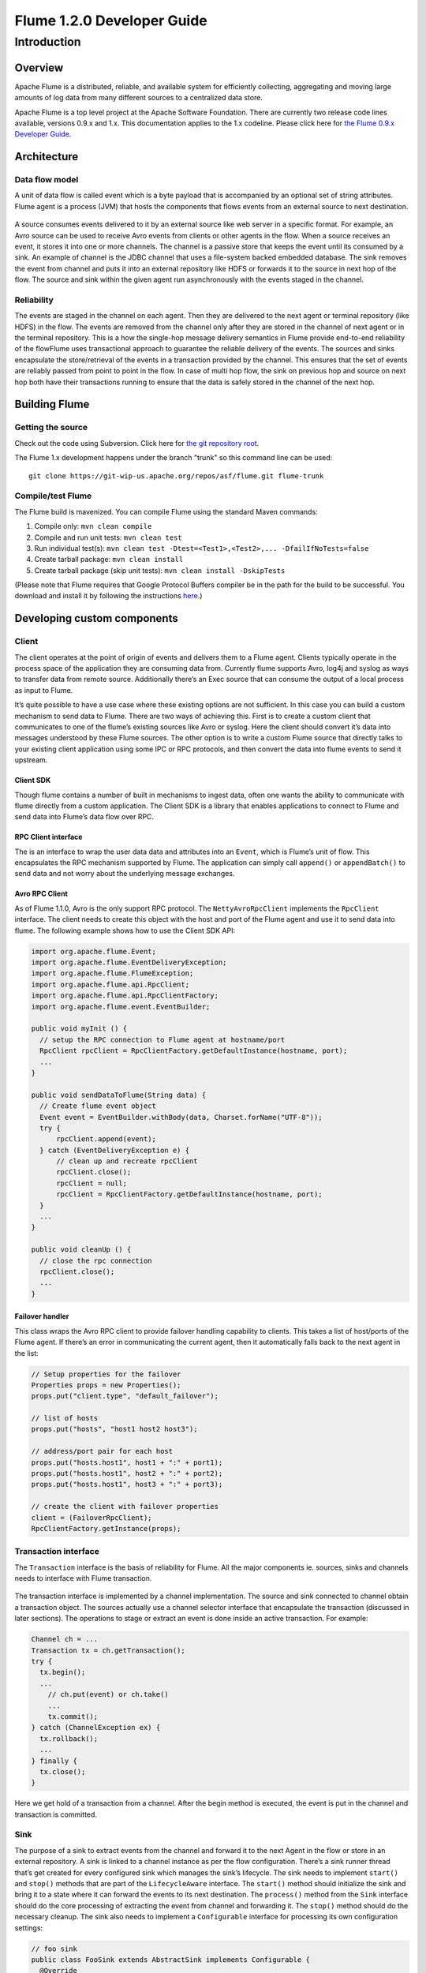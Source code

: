 .. Licensed to the Apache Software Foundation (ASF) under one or more
   contributor license agreements.  See the NOTICE file distributed with
   this work for additional information regarding copyright ownership.
   The ASF licenses this file to You under the Apache License, Version 2.0
   (the "License"); you may not use this file except in compliance with
   the License.  You may obtain a copy of the License at

       http://www.apache.org/licenses/LICENSE-2.0

   Unless required by applicable law or agreed to in writing, software
   distributed under the License is distributed on an "AS IS" BASIS,
   WITHOUT WARRANTIES OR CONDITIONS OF ANY KIND, either express or implied.
   See the License for the specific language governing permissions and
   limitations under the License.


==========================================
Flume 1.2.0 Developer Guide
==========================================

Introduction
============

Overview
--------

Apache Flume is a distributed, reliable, and available system for
efficiently collecting, aggregating and moving large amounts of log
data from many different sources to a centralized data store.

Apache Flume is a top level project at the Apache Software Foundation.
There are currently two release code lines available, versions 0.9.x and 1.x.
This documentation applies to the 1.x codeline.
Please click here for
`the Flume 0.9.x Developer Guide <http://archive.cloudera.com/cdh/3/flume/DeveloperGuide/>`_.

Architecture
------------

Data flow model
~~~~~~~~~~~~~~~

A unit of data flow is called event which is a byte payload that is accompanied
by an optional set of string attributes. Flume agent is a process (JVM) that
hosts the components that flows events from an external source to next
destination.

.. figure:: images/DevGuide_image00.png
   :align: center
   :alt: Agent component diagram

A source consumes events delivered to it by an external source like web server
in a specific format. For example, an Avro source can be used to receive Avro
events from clients or other agents in the flow. When a source receives an
event, it stores it into one or more channels.  The channel is a passive store
that keeps the event until its consumed by a sink.  An example of channel is
the JDBC channel that uses a file-system backed embedded database. The sink
removes the event from channel and puts it into an external repository like
HDFS or forwards it to the source in next hop of the flow. The source and sink
within the given agent run asynchronously with the events staged in the
channel.

Reliability
~~~~~~~~~~~

The events are staged in the channel on each agent. Then they are delivered to
the next agent or terminal repository (like HDFS) in the flow. The events are
removed from the channel only after they are stored in the channel of next
agent or in the terminal repository. This is a how the single-hop message
delivery semantics in Flume provide end-to-end reliability of the flowFlume
uses transactional approach to guarantee the reliable delivery of the events.
The sources and sinks encapsulate the store/retrieval of the events in a
transaction provided by the channel. This ensures that the set of events are
reliably passed from point to point in the flow. In case of multi hop flow, the
sink on previous hop and source on next hop both have their transactions
running to ensure that the data is safely stored in the channel of the next
hop.

Building Flume
--------------

Getting the source
~~~~~~~~~~~~~~~~~~

Check out the code using Subversion. Click here for
`the git repository root <https://git-wip-us.apache.org/repos/asf/flume.git>`_.

The Flume 1.x development happens under the branch "trunk" so this command line
can be used::

  git clone https://git-wip-us.apache.org/repos/asf/flume.git flume-trunk


Compile/test Flume
~~~~~~~~~~~~~~~~~~

The Flume build is mavenized. You can compile Flume using the standard Maven
commands:

#. Compile only: ``mvn clean compile``
#. Compile and run unit tests: ``mvn clean test``
#. Run individual test(s): ``mvn clean test -Dtest=<Test1>,<Test2>,... -DfailIfNoTests=false``
#. Create tarball package: ``mvn clean install``
#. Create tarball package (skip unit tests): ``mvn clean install -DskipTests``

(Please note that Flume requires that Google Protocol Buffers compiler be in the path
for the build to be successful. You download and install it by following
the instructions `here <https://developers.google.com/protocol-buffers/>`_.)

Developing custom components
----------------------------

Client
~~~~~~

The client operates at the point of origin of events and delivers them to a
Flume agent. Clients typically operate in the process space of the application
they are consuming data from. Currently flume supports Avro, log4j and syslog
as ways to transfer data from remote source. Additionally there’s an Exec
source that can consume the output of a local process as input to Flume.

It’s quite possible to have a use case where these existing options are not
sufficient. In this case you can build a custom mechanism to send data to
Flume. There are two ways of achieving this. First is to create a custom client
that communicates to one of the flume’s existing sources like Avro or syslog.
Here the client should convert it’s data into messages understood by these
Flume sources. The other option is to write a custom Flume source that directly
talks to your existing client application using some IPC or RPC protocols, and
then convert the data into flume events to send it upstream.


Client SDK
''''''''''

Though flume contains a number of built in mechanisms to ingest data, often one
wants the ability to communicate with flume directly from a custom application.
The Client SDK is a library that enables applications to connect to Flume and
send data into Flume’s data flow over RPC.


RPC Client interface
''''''''''''''''''''

The is an interface to wrap the user data data and attributes into an
``Event``, which is Flume’s unit of flow. This encapsulates the RPC mechanism
supported by Flume. The application can simply call ``append()`` or
``appendBatch()`` to send data and not worry about the underlying message
exchanges.


Avro RPC Client
'''''''''''''''

As of Flume 1.1.0, Avro is the only support RPC protocol.  The
``NettyAvroRpcClient`` implements the ``RpcClient`` interface. The client needs
to create this object with the host and port of the Flume agent and use it to
send data into flume. The following example shows how to use the Client SDK
API:

.. code-block:: java

  import org.apache.flume.Event;
  import org.apache.flume.EventDeliveryException;
  import org.apache.flume.FlumeException;
  import org.apache.flume.api.RpcClient;
  import org.apache.flume.api.RpcClientFactory;
  import org.apache.flume.event.EventBuilder;

  public void myInit () {
    // setup the RPC connection to Flume agent at hostname/port
    RpcClient rpcClient = RpcClientFactory.getDefaultInstance(hostname, port);
    ...
  }

  public void sendDataToFlume(String data) {
    // Create flume event object
    Event event = EventBuilder.withBody(data, Charset.forName("UTF-8"));
    try {
        rpcClient.append(event);
    } catch (EventDeliveryException e) {
        // clean up and recreate rpcClient
        rpcClient.close();
        rpcClient = null;
        rpcClient = RpcClientFactory.getDefaultInstance(hostname, port);
    }
    ...
  }

  public void cleanUp () {
    // close the rpc connection
    rpcClient.close();
    ...
  }


Failover handler
''''''''''''''''

This class wraps the Avro RPC client to provide failover handling capability to
clients. This takes a list of host/ports of the Flume agent. If there’s an
error in communicating the current agent, then it automatically falls back to
the next agent in the list:

.. code-block:: java

  // Setup properties for the failover
  Properties props = new Properties();
  props.put("client.type", "default_failover");

  // list of hosts
  props.put("hosts", "host1 host2 host3");

  // address/port pair for each host
  props.put("hosts.host1", host1 + ":" + port1);
  props.put("hosts.host1", host2 + ":" + port2);
  props.put("hosts.host1", host3 + ":" + port3);

  // create the client with failover properties
  client = (FailoverRpcClient);
  RpcClientFactory.getInstance(props);


Transaction interface
~~~~~~~~~~~~~~~~~~~~~

The ``Transaction`` interface is the basis of reliability for Flume. All the
major components ie. sources, sinks and channels needs to interface with Flume
transaction.

.. figure:: images/DevGuide_image01.png
   :align: center
   :alt: Transaction sequence diagram

The transaction interface is implemented by a channel implementation. The
source and sink connected to channel obtain a transaction object. The sources
actually use a channel selector interface that encapsulate the transaction
(discussed in later sections). The operations to stage or extract an event is
done inside an active transaction. For example:

.. code-block:: java

  Channel ch = ...
  Transaction tx = ch.getTransaction();
  try {
    tx.begin();
    ...
      // ch.put(event) or ch.take()
      ...
      tx.commit();
  } catch (ChannelException ex) {
    tx.rollback();
    ...
  } finally {
    tx.close();
  }

Here we get hold of a transaction from a channel. After the begin method is
executed, the event is put in the channel and transaction is committed.


Sink
~~~~

The purpose of a sink to extract events from the channel and forward it to the
next Agent in the flow or store in an external repository. A sink is linked to
a channel instance as per the flow configuration. There’s a sink runner thread
that’s get created for every configured sink which manages the sink’s
lifecycle. The sink needs to implement ``start()`` and ``stop()`` methods that
are part of the ``LifecycleAware`` interface. The ``start()`` method should
initialize the sink and bring it to a state where it can forward the events to
its next destination.  The ``process()`` method from the ``Sink`` interface
should do the core processing of extracting the event from channel and
forwarding it. The ``stop()`` method should do the necessary cleanup. The sink
also needs to implement a ``Configurable`` interface for processing its own
configuration settings:

.. code-block:: java

  // foo sink
  public class FooSink extends AbstractSink implements Configurable {
    @Override
    public void configure(Context context) {
      some_Param = context.get("some_param", String.class);
      // process some_param …
    }
    @Override
    public void start() {
      // initialize the connection to foo repository ..
    }
    @Override
    public void stop () {
      // cleanup and disconnect from foo repository ..
    }
    @Override
    public Status process() throws EventDeliveryException {
      // Start transaction
      ch = getChannel();
      tx = ch.getTransaction();
      try {
        tx.begin();
        Event e = ch.take();
        // send the event to foo
        // foo.some_operation(e);
        tx.commit();
        sgtatus = Status.READY;
        (ChannelException e) {
          tx.rollback();
          status = Status.BACKOFF;
        } finally {
          tx.close();
        }
        return status;
      }
    }
  }


Source
~~~~~~

The purpose of a Source is to receive data from an external client and store it
in the channel. As mentioned above, for sources the ``Transaction`` interface
is encapsulated by the ``ChannelSelector``. Similar to ``SinkRunner``, there’s
a ``SourceRunner`` thread that gets created for every configured source that
manages the source’s lifecycle. The source needs to implement ``start()`` and
``stop()`` methods that are part of the ``LifecycleAware`` interface. There are
two types of sources, pollable and event-driven. The runner of pollable source
runner invokes a ``process()`` method from the pollable source. The
``process()`` method should check for new data and store it in the channel. The
event driven source needs have its own callback mechanism that captures the new
data:

.. code-block:: java

  // bar source
  public class BarSource extends AbstractSource implements Configurable, PollableSource {
    @Override
    public void configure(Context context) {
      some_Param = context.get("some_param", String.class);
      // process some_param …
    }
    @Override
    public void start() {
      // initialize the connection to bar client ..
    }
    @Override
    public void stop () {
      // cleanup and disconnect from bar client ..
    }
    @Override
    public Status process() throws EventDeliveryException {
      try {
        // receive new data
        Event e = get_some_data();
        // store the event to underlying channels(s)
        getChannelProcessor().processEvent(e)
      } catch (ChannelException ex) {
        return Status.BACKOFF;
      }
      return Status.READY;
    }
  }


Channel
~~~~~~~

TBD
